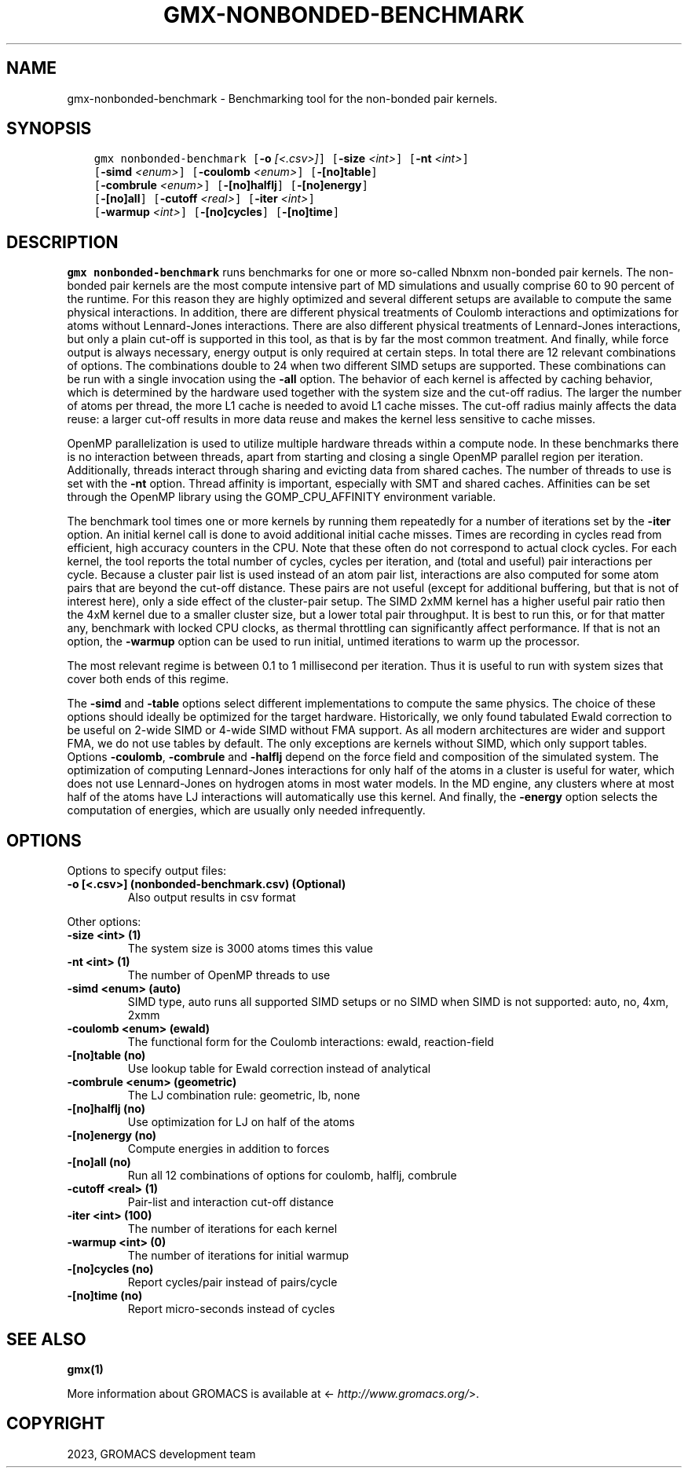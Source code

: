 .\" Man page generated from reStructuredText.
.
.
.nr rst2man-indent-level 0
.
.de1 rstReportMargin
\\$1 \\n[an-margin]
level \\n[rst2man-indent-level]
level margin: \\n[rst2man-indent\\n[rst2man-indent-level]]
-
\\n[rst2man-indent0]
\\n[rst2man-indent1]
\\n[rst2man-indent2]
..
.de1 INDENT
.\" .rstReportMargin pre:
. RS \\$1
. nr rst2man-indent\\n[rst2man-indent-level] \\n[an-margin]
. nr rst2man-indent-level +1
.\" .rstReportMargin post:
..
.de UNINDENT
. RE
.\" indent \\n[an-margin]
.\" old: \\n[rst2man-indent\\n[rst2man-indent-level]]
.nr rst2man-indent-level -1
.\" new: \\n[rst2man-indent\\n[rst2man-indent-level]]
.in \\n[rst2man-indent\\n[rst2man-indent-level]]u
..
.TH "GMX-NONBONDED-BENCHMARK" "1" "Feb 06, 2023" "2023" "GROMACS"
.SH NAME
gmx-nonbonded-benchmark \- Benchmarking tool for the non-bonded pair kernels.
.SH SYNOPSIS
.INDENT 0.0
.INDENT 3.5
.sp
.nf
.ft C
gmx nonbonded\-benchmark [\fB\-o\fP \fI[<.csv>]\fP] [\fB\-size\fP \fI<int>\fP] [\fB\-nt\fP \fI<int>\fP]
             [\fB\-simd\fP \fI<enum>\fP] [\fB\-coulomb\fP \fI<enum>\fP] [\fB\-[no]table\fP]
             [\fB\-combrule\fP \fI<enum>\fP] [\fB\-[no]halflj\fP] [\fB\-[no]energy\fP]
             [\fB\-[no]all\fP] [\fB\-cutoff\fP \fI<real>\fP] [\fB\-iter\fP \fI<int>\fP]
             [\fB\-warmup\fP \fI<int>\fP] [\fB\-[no]cycles\fP] [\fB\-[no]time\fP]
.ft P
.fi
.UNINDENT
.UNINDENT
.SH DESCRIPTION
.sp
\fBgmx nonbonded\-benchmark\fP runs benchmarks for one or more so\-called Nbnxm
non\-bonded pair kernels. The non\-bonded pair kernels are
the most compute intensive part of MD simulations
and usually comprise 60 to 90 percent of the runtime.
For this reason they are highly optimized and several different
setups are available to compute the same physical interactions.
In addition, there are different physical treatments of Coulomb
interactions and optimizations for atoms without Lennard\-Jones
interactions. There are also different physical treatments of
Lennard\-Jones interactions, but only a plain cut\-off is supported
in this tool, as that is by far the most common treatment.
And finally, while force output is always necessary, energy output
is only required at certain steps. In total there are
12 relevant combinations of options. The combinations double to 24
when two different SIMD setups are supported. These combinations
can be run with a single invocation using the \fB\-all\fP option.
The behavior of each kernel is affected by caching behavior,
which is determined by the hardware used together with the system size
and the cut\-off radius. The larger the number of atoms per thread,
the more L1 cache is needed to avoid L1 cache misses.
The cut\-off radius mainly affects the data reuse: a larger cut\-off
results in more data reuse and makes the kernel less sensitive to cache
misses.
.sp
OpenMP parallelization is used to utilize multiple hardware threads
within a compute node. In these benchmarks there is no interaction
between threads, apart from starting and closing a single OpenMP
parallel region per iteration. Additionally, threads interact
through sharing and evicting data from shared caches.
The number of threads to use is set with the \fB\-nt\fP option.
Thread affinity is important, especially with SMT and shared
caches. Affinities can be set through the OpenMP library using
the GOMP_CPU_AFFINITY environment variable.
.sp
The benchmark tool times one or more kernels by running them
repeatedly for a number of iterations set by the \fB\-iter\fP
option. An initial kernel call is done to avoid additional initial
cache misses. Times are recording in cycles read from efficient,
high accuracy counters in the CPU. Note that these often do not
correspond to actual clock cycles. For each kernel, the tool
reports the total number of cycles, cycles per iteration,
and (total and useful) pair interactions per cycle.
Because a cluster pair list is used instead of an atom pair list,
interactions are also computed for some atom pairs that are beyond
the cut\-off distance. These pairs are not useful (except for
additional buffering, but that is not of interest here),
only a side effect of the cluster\-pair setup. The SIMD 2xMM kernel
has a higher useful pair ratio then the 4xM kernel due to a smaller
cluster size, but a lower total pair throughput.
It is best to run this, or for that matter any, benchmark
with locked CPU clocks, as thermal throttling can significantly
affect performance. If that is not an option, the \fB\-warmup\fP
option can be used to run initial, untimed iterations to warm up
the processor.
.sp
The most relevant regime is between 0.1 to 1 millisecond per
iteration. Thus it is useful to run with system sizes that cover
both ends of this regime.
.sp
The \fB\-simd\fP and \fB\-table\fP options select different
implementations to compute the same physics. The choice of these
options should ideally be optimized for the target hardware.
Historically, we only found tabulated Ewald correction to be useful
on 2\-wide SIMD or 4\-wide SIMD without FMA support. As all modern
architectures are wider and support FMA, we do not use tables by
default. The only exceptions are kernels without SIMD, which only
support tables.
Options \fB\-coulomb\fP, \fB\-combrule\fP and \fB\-halflj\fP
depend on the force field and composition of the simulated system.
The optimization of computing Lennard\-Jones interactions for only
half of the atoms in a cluster is useful for water, which does not
use Lennard\-Jones on hydrogen atoms in most water models.
In the MD engine, any clusters where at most half of the atoms
have LJ interactions will automatically use this kernel.
And finally, the \fB\-energy\fP option selects the computation
of energies, which are usually only needed infrequently.
.SH OPTIONS
.sp
Options to specify output files:
.INDENT 0.0
.TP
.B \fB\-o\fP [<.csv>] (nonbonded\-benchmark.csv) (Optional)
Also output results in csv format
.UNINDENT
.sp
Other options:
.INDENT 0.0
.TP
.B \fB\-size\fP <int> (1)
The system size is 3000 atoms times this value
.TP
.B \fB\-nt\fP <int> (1)
The number of OpenMP threads to use
.TP
.B \fB\-simd\fP <enum> (auto)
SIMD type, auto runs all supported SIMD setups or no SIMD when SIMD is not supported: auto, no, 4xm, 2xmm
.TP
.B \fB\-coulomb\fP <enum> (ewald)
The functional form for the Coulomb interactions: ewald, reaction\-field
.TP
.B \fB\-[no]table\fP  (no)
Use lookup table for Ewald correction instead of analytical
.TP
.B \fB\-combrule\fP <enum> (geometric)
The LJ combination rule: geometric, lb, none
.TP
.B \fB\-[no]halflj\fP  (no)
Use optimization for LJ on half of the atoms
.TP
.B \fB\-[no]energy\fP  (no)
Compute energies in addition to forces
.TP
.B \fB\-[no]all\fP  (no)
Run all 12 combinations of options for coulomb, halflj, combrule
.TP
.B \fB\-cutoff\fP <real> (1)
Pair\-list and interaction cut\-off distance
.TP
.B \fB\-iter\fP <int> (100)
The number of iterations for each kernel
.TP
.B \fB\-warmup\fP <int> (0)
The number of iterations for initial warmup
.TP
.B \fB\-[no]cycles\fP  (no)
Report cycles/pair instead of pairs/cycle
.TP
.B \fB\-[no]time\fP  (no)
Report micro\-seconds instead of cycles
.UNINDENT
.SH SEE ALSO
.sp
\fBgmx(1)\fP
.sp
More information about GROMACS is available at <\fI\%http://www.gromacs.org/\fP>.
.SH COPYRIGHT
2023, GROMACS development team
.\" Generated by docutils manpage writer.
.
